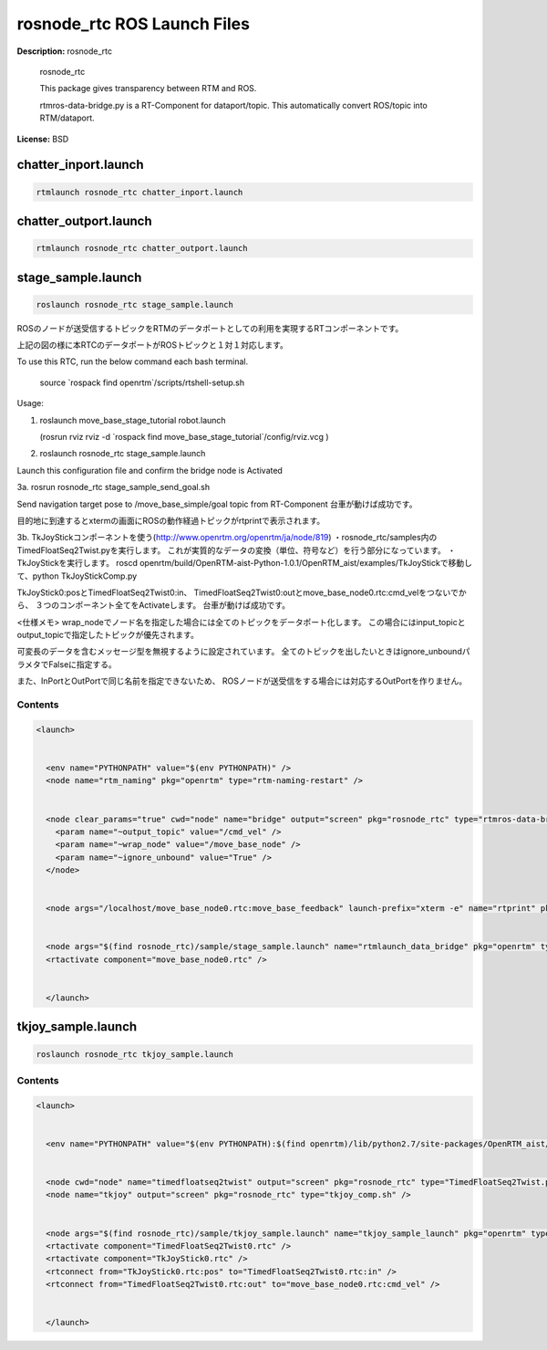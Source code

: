 rosnode_rtc ROS Launch Files
============================

**Description:** rosnode_rtc

  
  
       rosnode_rtc
  
       This package gives transparency between RTM and ROS.
  
       rtmros-data-bridge.py is a RT-Component for dataport/topic.
       This automatically convert ROS/topic into RTM/dataport.
  
    

**License:** BSD

chatter_inport.launch
---------------------

.. code-block:: bash

  rtmlaunch rosnode_rtc chatter_inport.launch

chatter_outport.launch
----------------------

.. code-block:: bash

  rtmlaunch rosnode_rtc chatter_outport.launch

stage_sample.launch
-------------------

.. code-block:: bash

  roslaunch rosnode_rtc stage_sample.launch




ROSのノードが送受信するトピックをRTMのデータポートとしての利用を実現するRTコンポーネントです。

.. image:: sample/image/rosnode_rtc_ros.png
  :width: 400

.. image:: sample/image/rosnode_rtc_rtm.png
  :width: 400

上記の図の様に本RTCのデータポートがROSトピックと１対１対応します。

To use this RTC, run the below command each bash terminal.

  source \`rospack find openrtm\`/scripts/rtshell-setup.sh

Usage:

1. roslaunch move_base_stage_tutorial robot.launch

   (rosrun rviz rviz -d \`rospack find move_base_stage_tutorial\`/config/rviz.vcg )

2. roslaunch rosnode_rtc stage_sample.launch

Launch this configuration file and confirm the bridge node is Activated

.. image:: sample/image/rosnode-rtc-sysedit.png
  :width: 600

3a. rosrun rosnode_rtc stage_sample_send_goal.sh

Send navigation target pose to /move_base_simple/goal topic from RT-Component
台車が動けば成功です。

.. image:: sample/image/navigation.png
  :width: 600

目的地に到達するとxtermの画面にROSの動作経過トピックがrtprintで表示されます。

3b. TkJoyStickコンポーネントを使う(http://www.openrtm.org/openrtm/ja/node/819)
・rosnode_rtc/samples内のTimedFloatSeq2Twist.pyを実行します。
これが実質的なデータの変換（単位、符号など）を行う部分になっています。
・TkJoyStickを実行します。
roscd openrtm/build/OpenRTM-aist-Python-1.0.1/OpenRTM_aist/examples/TkJoyStickで移動して、python TkJoyStickComp.py

TkJoyStick0:posとTimedFloatSeq2Twist0:in、
TimedFloatSeq2Twist0:outとmove_base_node0.rtc:cmd_velをつないでから、
３つのコンポーネント全てをActivateします。
台車が動けば成功です。

.. image:: sample/image/joy-controll.png
  :width: 600

<仕様メモ>
wrap_nodeでノード名を指定した場合には全てのトピックをデータポート化します。
この場合にはinput_topicとoutput_topicで指定したトピックが優先されます。

可変長のデータを含むメッセージ型を無視するように設定されています。
全てのトピックを出したいときはignore_unboundパラメタでFalseに指定する。

また、InPortとOutPortで同じ名前を指定できないため、
ROSノードが送受信をする場合には対応するOutPortを作りません。

  

Contents
########

.. code-block:: xml

  <launch>
  
    
    <env name="PYTHONPATH" value="$(env PYTHONPATH)" />
    <node name="rtm_naming" pkg="openrtm" type="rtm-naming-restart" />
  
    
    <node clear_params="true" cwd="node" name="bridge" output="screen" pkg="rosnode_rtc" type="rtmros-data-bridge.py">
      <param name="~output_topic" value="/cmd_vel" />
      <param name="~wrap_node" value="/move_base_node" />
      <param name="~ignore_unbound" value="True" />
    </node>
  
    
    <node args="/localhost/move_base_node0.rtc:move_base_feedback" launch-prefix="xterm -e" name="rtprint" pkg="rosnode_rtc" type="dataport_rtprint.sh" />
  
    
    <node args="$(find rosnode_rtc)/sample/stage_sample.launch" name="rtmlaunch_data_bridge" pkg="openrtm" type="rtmlaunch.py" />
    <rtactivate component="move_base_node0.rtc" />
    
  
    </launch>

tkjoy_sample.launch
-------------------

.. code-block:: bash

  roslaunch rosnode_rtc tkjoy_sample.launch



  

Contents
########

.. code-block:: xml

  <launch>
  
    
    <env name="PYTHONPATH" value="$(env PYTHONPATH):$(find openrtm)/lib/python2.7/site-packages/OpenRTM_aist/RTM_IDL/" />
  
    
    <node cwd="node" name="timedfloatseq2twist" output="screen" pkg="rosnode_rtc" type="TimedFloatSeq2Twist.py" />
    <node name="tkjoy" output="screen" pkg="rosnode_rtc" type="tkjoy_comp.sh" />
  
    
    <node args="$(find rosnode_rtc)/sample/tkjoy_sample.launch" name="tkjoy_sample_launch" pkg="openrtm" type="rtmlaunch.py" />
    <rtactivate component="TimedFloatSeq2Twist0.rtc" />
    <rtactivate component="TkJoyStick0.rtc" />
    <rtconnect from="TkJoyStick0.rtc:pos" to="TimedFloatSeq2Twist0.rtc:in" />
    <rtconnect from="TimedFloatSeq2Twist0.rtc:out" to="move_base_node0.rtc:cmd_vel" />
    
  
    </launch>

